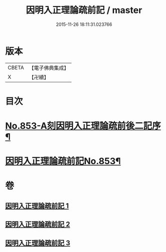 #+TITLE: 因明入正理論疏前記 / master
#+DATE: 2015-11-26 18:11:31.023766
* 版本
 |     CBETA|【電子佛典集成】|
 |         X|【卍續】    |

* 目次
* [[file:KR6o0023_001.txt::001-0798a1][No.853-A刻因明入正理論疏前後二記序¶]]
* [[file:KR6o0023_001.txt::0798b1][因明入正理論疏前記No.853¶]]
* 卷
** [[file:KR6o0023_001.txt][因明入正理論疏前記 1]]
** [[file:KR6o0023_002.txt][因明入正理論疏前記 2]]
** [[file:KR6o0023_003.txt][因明入正理論疏前記 3]]
